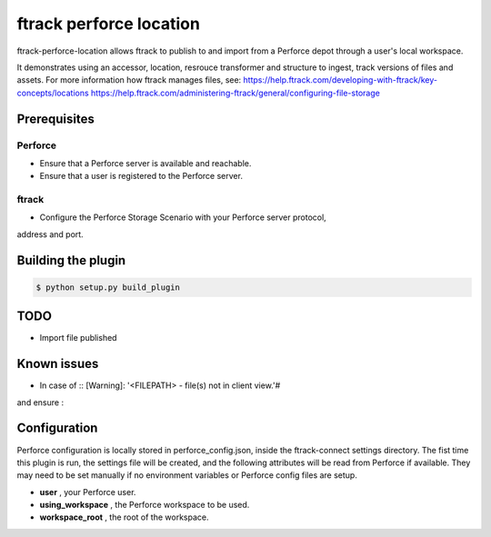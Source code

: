 ########################
ftrack perforce location
########################

ftrack-perforce-location allows ftrack to publish to and import from a Perforce
depot through a user's local workspace.

It demonstrates using an accessor, location, resrouce transformer and structure
to ingest, track versions of files and assets. For more information how ftrack
manages files, see:
https://help.ftrack.com/developing-with-ftrack/key-concepts/locations
https://help.ftrack.com/administering-ftrack/general/configuring-file-storage

Prerequisites
================
Perforce
--------
* Ensure that a Perforce server is available and reachable.
* Ensure that a user is registered to the Perforce server.

ftrack
------
* Configure the Perforce Storage Scenario with your Perforce server protocol,
address and port.

Building the plugin
===================

.. code:: bash

    $ python setup.py build_plugin

TODO
====
* Import file published

Known issues
============
* In case of :: [Warning]: '<FILEPATH> - file(s) not in client view.'#

.. code::bash

    $p4 client <yourclient>

and ensure :

.. code::config

    View:
    //depot/... //<yourclient>/...



Configuration
=============

Perforce configuration is locally stored in perforce_config.json, inside the
ftrack-connect settings directory. The fist time this plugin is run, the
settings file will be created, and the following attributes will be read from
Perforce if available. They may need to be set manually if no environment
variables or Perforce config files are setup.

* **user** , your Perforce user.
* **using_workspace** , the Perforce workspace to be used.
* **workspace_root** , the root of the workspace.
